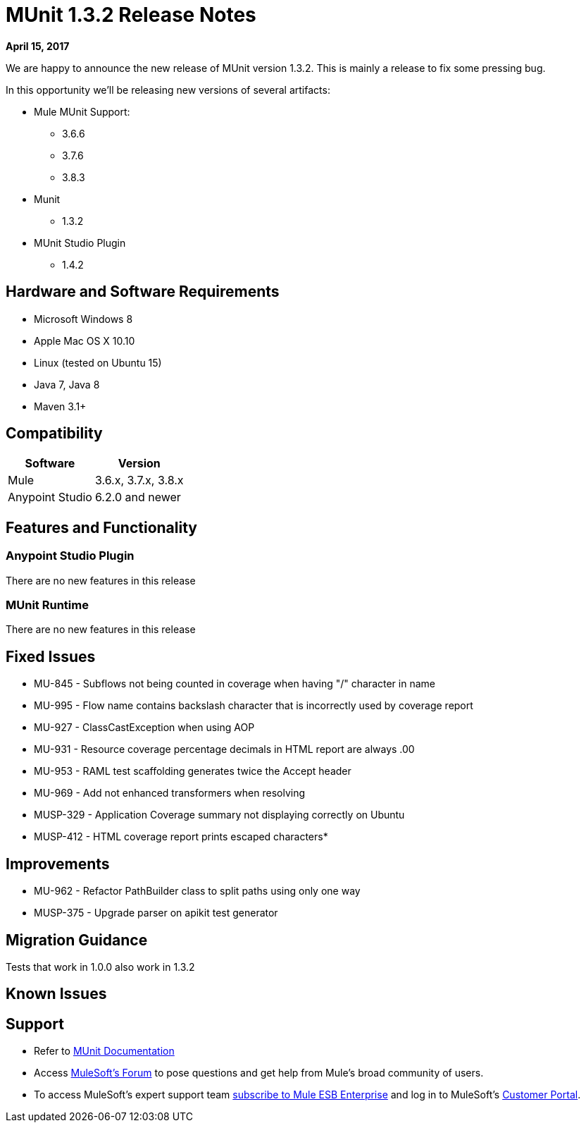 = MUnit 1.3.2 Release Notes
:keywords: munit, 1.3.2, release notes

*April 15, 2017*

We are happy to announce the new release of MUnit version 1.3.2. This is mainly a release to fix some pressing bug.


In this opportunity we’ll be releasing new versions of several artifacts:

* Mule MUnit Support:
** 3.6.6
** 3.7.6
** 3.8.3

* Munit
** 1.3.2

* MUnit Studio Plugin
** 1.4.2

== Hardware and Software Requirements

* Microsoft Windows 8 +
* Apple Mac OS X 10.10 +
* Linux (tested on Ubuntu 15)
* Java 7, Java 8
* Maven 3.1+


== Compatibility

[%header%autowidth.spread]
|===
|Software |Version
|Mule |3.6.x, 3.7.x, 3.8.x
|Anypoint Studio |6.2.0 and newer
|===

== Features and Functionality

=== Anypoint Studio Plugin

There are no new features in this release

=== MUnit Runtime

There are no new features in this release

== Fixed Issues

* MU-845 - Subflows not being counted in coverage when having "/" character in name
* MU-995 - Flow name contains backslash character that is incorrectly used by coverage report
* MU-927 - ClassCastException when using AOP
* MU-931 - Resource coverage percentage decimals in HTML report are always .00
* MU-953 - RAML test scaffolding generates twice the Accept header
* MU-969 - Add not enhanced transformers when resolving
* MUSP-329 - Application Coverage summary not displaying correctly on Ubuntu
* MUSP-412 - HTML coverage report prints escaped characters* 

== Improvements

* MU-962 - Refactor PathBuilder class to split paths using only one way
* MUSP-375 - Upgrade parser on apikit test generator

== Migration Guidance

Tests that work in 1.0.0 also work in 1.3.2

== Known Issues



== Support

* Refer to link:/munit/v/1.3.1/[MUnit Documentation]
* Access link:http://forums.mulesoft.com/[MuleSoft’s Forum] to pose questions and get help from Mule’s broad community of users.
* To access MuleSoft’s expert support team link:https://www.mulesoft.com/support-and-services/mule-esb-support-license-subscription[subscribe to Mule ESB Enterprise] and log in to MuleSoft’s link:http://www.mulesoft.com/support-login[Customer Portal].
